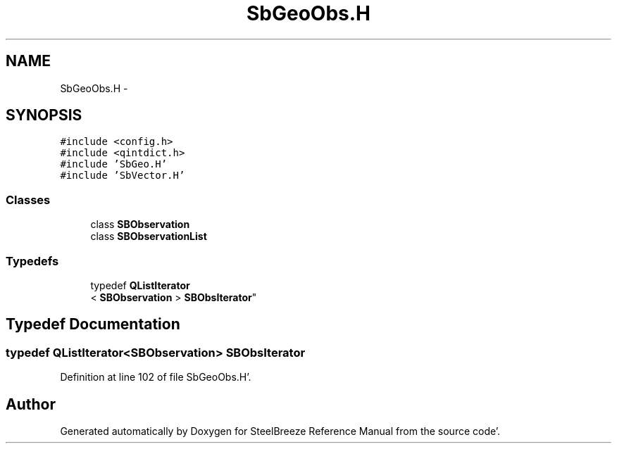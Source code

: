 .TH "SbGeoObs.H" 3 "Mon May 14 2012" "Version 2.0.2" "SteelBreeze Reference Manual" \" -*- nroff -*-
.ad l
.nh
.SH NAME
SbGeoObs.H \- 
.SH SYNOPSIS
.br
.PP
\fC#include <config\&.h>\fP
.br
\fC#include <qintdict\&.h>\fP
.br
\fC#include 'SbGeo\&.H'\fP
.br
\fC#include 'SbVector\&.H'\fP
.br

.SS "Classes"

.in +1c
.ti -1c
.RI "class \fBSBObservation\fP"
.br
.ti -1c
.RI "class \fBSBObservationList\fP"
.br
.in -1c
.SS "Typedefs"

.in +1c
.ti -1c
.RI "typedef \fBQListIterator\fP
.br
< \fBSBObservation\fP > \fBSBObsIterator\fP"
.br
.in -1c
.SH "Typedef Documentation"
.PP 
.SS "typedef \fBQListIterator\fP<\fBSBObservation\fP> \fBSBObsIterator\fP"
.PP
Definition at line 102 of file SbGeoObs\&.H'\&.
.SH "Author"
.PP 
Generated automatically by Doxygen for SteelBreeze Reference Manual from the source code'\&.
